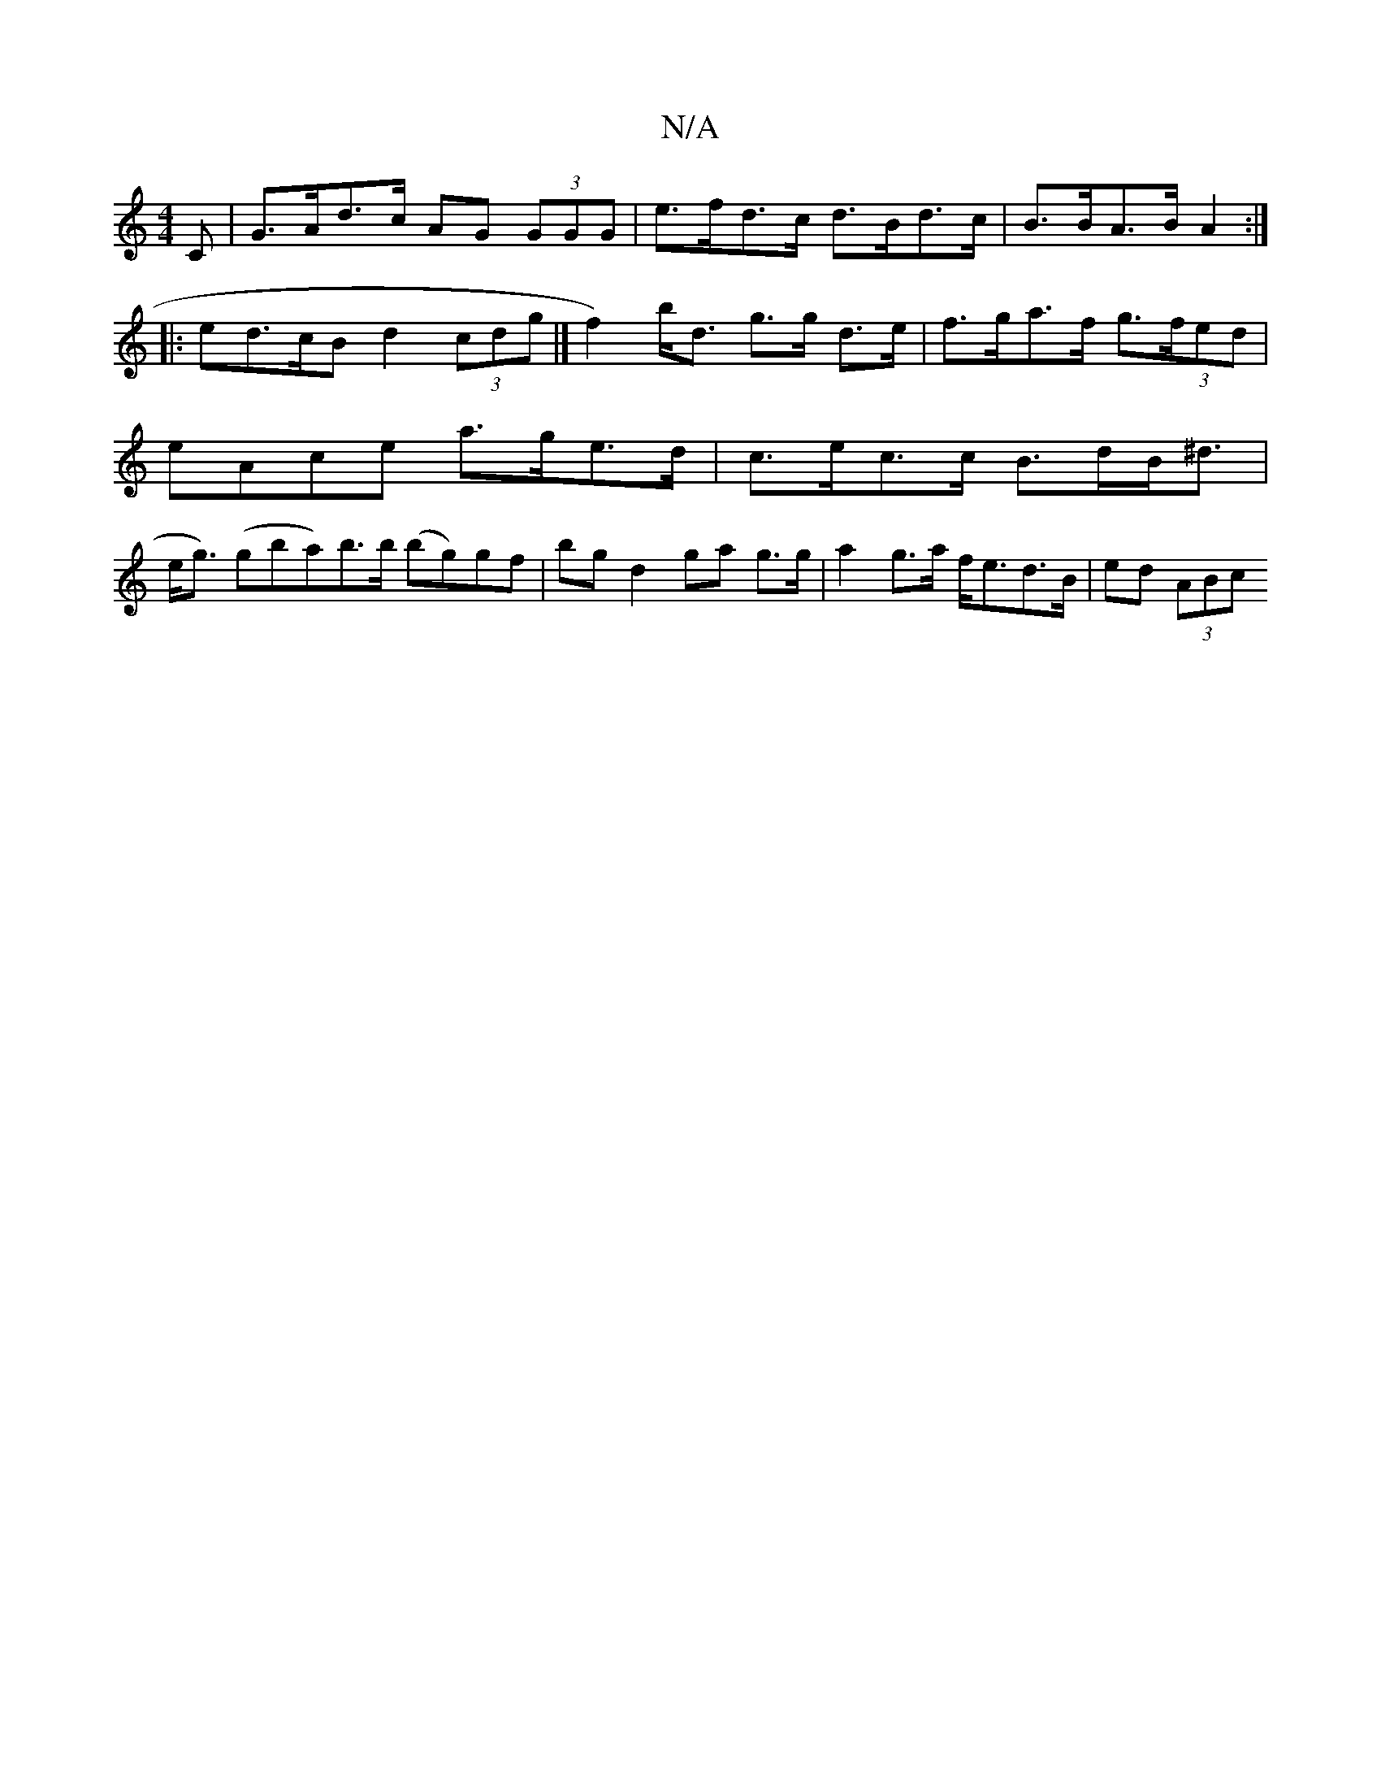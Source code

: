 X:1
T:N/A
M:4/4
R:N/A
K:Cmajor
,C | G>Ad>c AG (3GGG | e>fd>c d>Bd>c | B>BA>B A2 :|
|:ed>cB d2 (3cdg |[ f2) b<d g>g d>e | f>ga>f g>(3fed |
eAce a>ge>d | c>ec>c B>dB<^d |
e<g) (gb-a)b>b (bg)gf|bg d2 ga g>g | a2 g>a f<ed>B | ed (3ABc 